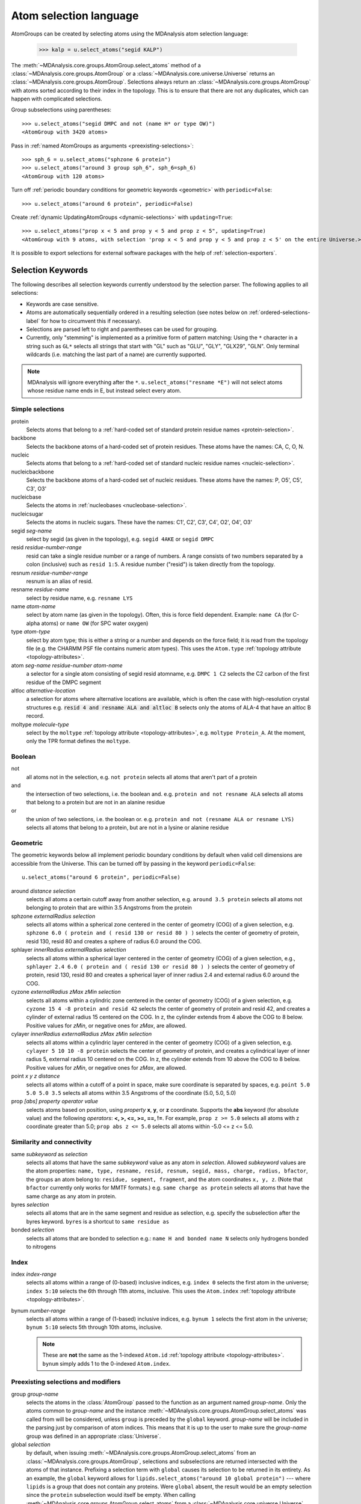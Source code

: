 .. -*- coding: utf-8 -*-
.. _selections:

=======================
Atom selection language
=======================

AtomGroups can be created by selecting atoms using the MDAnalysis atom selection language:

  >>> kalp = u.select_atoms("segid KALP")


The :meth:`~MDAnalysis.core.groups.AtomGroup.select_atoms` method of a
:class:`~MDAnalysis.core.groups.AtomGroup` or a
:class:`~MDAnalysis.core.universe.Universe` returns an
:class:`~MDAnalysis.core.groups.AtomGroup`. Selections always return an
:class:`~MDAnalysis.core.groups.AtomGroup` with atoms sorted according to their
index in the topology. This is to ensure that there are not any duplicates,
which can happen with complicated selections.

Group subselections using parentheses::

    >>> u.select_atoms("segid DMPC and not (name H* or type OW)")
    <AtomGroup with 3420 atoms>

Pass in :ref:`named AtomGroups as arguments <preexisting-selections>`::

    >>> sph_6 = u.select_atoms("sphzone 6 protein")
    >>> u.select_atoms("around 3 group sph_6", sph_6=sph_6)
    <AtomGroup with 120 atoms>

Turn off :ref:`periodic boundary conditions for geometric keywords <geometric>` with ``periodic=False``::

    >>> u.select_atoms("around 6 protein", periodic=False)

Create :ref:`dynamic UpdatingAtomGroups <dynamic-selections>` with ``updating=True``::

    >>> u.select_atoms("prop x < 5 and prop y < 5 and prop z < 5", updating=True)
    <AtomGroup with 9 atoms, with selection 'prop x < 5 and prop y < 5 and prop z < 5' on the entire Universe.>

It is possible to export selections for external software
packages with the help of :ref:`selection-exporters`.

Selection Keywords
==================

The following describes all selection keywords currently understood by the
selection parser. The following applies to all selections:

* Keywords are case sensitive.
* Atoms are automatically sequentially ordered in a resulting selection (see
  notes below on :ref:`ordered-selections-label` for how to circumvent this if
  necessary).
* Selections are parsed left to right and parentheses can be used for
  grouping.
* Currently, only "stemming" is implemented as a primitive form of pattern
  matching: Using the ``*`` character in a string such as ``GL*`` selects
  all strings that start with "GL" such as "GLU", "GLY", "GLX29", "GLN". Only terminal wildcards (i.e. matching the last part of a name) are currently supported. 

.. note::

    MDAnalysis will ignore everything after the ``*``. ``u.select_atoms("resname *E")`` will not select atoms whose residue name ends in E, but instead select every atom.


Simple selections
-----------------

protein
    Selects atoms that belong to a :ref:`hard-coded set of standard protein residue names <protein-selection>`.

backbone
    Selects the backbone atoms of a hard-coded set of protein residues. These atoms have the names: CA, C, O, N.

nucleic
    Selects atoms that belong to a :ref:`hard-coded set of standard nucleic residue names <nucleic-selection>`.

nucleicbackbone
    Selects the backbone atoms of a hard-coded set of nucleic residues. These atoms have the names: P, O5', C5', C3', O3'

nucleicbase
    Selects the atoms in :ref:`nucleobases <nucleobase-selection>`.

nucleicsugar
    Selects the atoms in nucleic sugars. These have the names: C1', C2', C3', C4', O2', O4', O3'

segid *seg-name*
    select by segid (as given in the topology), e.g. ``segid 4AKE`` or
    ``segid DMPC``

resid *residue-number-range*
    resid can take a single residue number or a range of numbers. A range
    consists of two numbers separated by a colon (inclusive) such
    as ``resid 1:5``. A residue number ("resid") is taken directly from the
    topology.

resnum *residue-number-range*
    resnum is an alias of resid.

resname *residue-name*
    select by residue name, e.g. ``resname LYS``

name *atom-name*
    select by atom name (as given in the topology). Often, this is force
    field dependent. Example: ``name CA`` (for C-alpha atoms) or ``name
    OW`` (for SPC water oxygen)

type *atom-type*
    select by atom type; this is either a string or a number and depends on
    the force field; it is read from the topology file (e.g. the CHARMM PSF
    file contains numeric atom types). This uses the ``Atom.type`` :ref:`topology attribute <topology-attributes>`.

atom *seg-name residue-number atom-name*
    a selector for a single atom consisting of segid resid atomname,
    e.g. ``DMPC 1 C2`` selects the C2 carbon of the first residue of the
    DMPC segment

altloc *alternative-location*
    a selection for atoms where alternative locations are available, which is
    often the case with high-resolution crystal structures
    e.g. :code:`resid 4 and resname ALA and altloc B` selects only the atoms of ALA-4
    that have an altloc B record.

moltype *molecule-type*
    select by the ``moltype`` :ref:`topology attribute <topology-attributes>`, e.g. ``moltype Protein_A``. At the moment, only the TPR format defines the ``moltype``.

Boolean
-------

not
    all atoms not in the selection, e.g. ``not protein`` selects all atoms
    that aren't part of a protein

and
    the intersection of two selections, i.e. the boolean and. e.g. ``protein and not resname ALA`` selects all atoms that belong to a protein but are not in an alanine residue

or
    the union of two selections, i.e. the boolean or. e.g. ``protein and not (resname ALA or resname LYS)`` selects all atoms that belong to a protein, but are not in a lysine or alanine residue

.. _geometric:

Geometric
---------

The geometric keywords below all implement periodic boundary conditions by default when valid cell dimensions are accessible from the Universe. This can be turned off by passing in the keyword ``periodic=False``::

    u.select_atoms("around 6 protein", periodic=False)

around *distance selection*
    selects all atoms a certain cutoff away from another selection,
    e.g. ``around 3.5 protein`` selects all atoms not belonging to protein
    that are within 3.5 Angstroms from the protein

sphzone *externalRadius selection*
    selects all atoms within a spherical zone centered in the center of
    geometry (COG) of a given selection, e.g. ``sphzone 6.0 ( protein and (
    resid 130 or resid 80 ) )`` selects the center of geometry of protein,
    resid 130, resid 80 and creates a sphere of radius 6.0 around the COG.

sphlayer *innerRadius externalRadius selection*
    selects all atoms within a spherical layer centered in the center of
    geometry (COG) of a given selection, e.g., ``sphlayer 2.4 6.0 ( protein
    and ( resid 130 or resid 80 ) )`` selects the center of geometry of
    protein, resid 130, resid 80 and creates a spherical layer of inner
    radius 2.4 and external radius 6.0 around the COG.

cyzone *externalRadius zMax zMin selection*
    selects all atoms within a cylindric zone centered in the center of
    geometry (COG) of a given selection, e.g. ``cyzone 15 4 -8 protein and
    resid 42`` selects the center of geometry of protein and resid 42, and
    creates a cylinder of external radius 15 centered on the COG. In z, the
    cylinder extends from 4 above the COG to 8 below. Positive values for
    *zMin*, or negative ones for *zMax*, are allowed.

cylayer *innerRadius externalRadius zMax zMin selection*
    selects all atoms within a cylindric layer centered in the center of
    geometry (COG) of a given selection, e.g. ``cylayer 5 10 10 -8
    protein`` selects the center of geometry of protein, and creates a
    cylindrical layer of inner radius 5, external radius 10 centered on the
    COG. In z, the cylinder extends from 10 above the COG to 8
    below. Positive values for *zMin*, or negative ones for *zMax*, are
    allowed.

point *x y z distance*
    selects all atoms within a cutoff of a point in space, make sure
    coordinate is separated by spaces, e.g. ``point 5.0 5.0 5.0 3.5``
    selects all atoms within 3.5 Angstroms of the coordinate (5.0, 5.0,
    5.0)

prop *[abs] property operator value*
    selects atoms based on position, using *property* **x**, **y**, or
    **z** coordinate. Supports the **abs** keyword (for absolute value) and
    the following *operators*: **<, >, <=, >=, ==, !=**. For example,
    ``prop z >= 5.0`` selects all atoms with z coordinate greater than 5.0;
    ``prop abs z <= 5.0`` selects all atoms within -5.0 <= z <= 5.0.


Similarity and connectivity
---------------------------

same *subkeyword* as *selection*
    selects all atoms that have the same *subkeyword* value as any atom in
    *selection*. Allowed *subkeyword* values are the atom properties: ``name,
    type, resname, resid, resnum, segid, mass, charge, radius, bfactor``, the
    groups an atom belong to: ``residue, segment, fragment``, and the atom
    coordinates ``x, y, z``. (Note that ``bfactor`` currently only works for MMTF formats.) e.g. ``same charge as protein`` selects all atoms that have the same charge as any atom in protein.

byres *selection*
    selects all atoms that are in the same segment and residue as selection,
    e.g. specify the subselection after the byres keyword.  ``byres`` is a
    shortcut to ``same residue as``

bonded *selection*
    selects all atoms that are bonded to selection
    e.g.: ``name H and bonded name N`` selects only hydrogens bonded to
    nitrogens

Index
-----
index *index-range*
    selects all atoms within a range of (0-based) inclusive indices,
    e.g. ``index 0`` selects the first atom in the universe; ``index 5:10``
    selects the 6th through 11th atoms, inclusive. This uses the ``Atom.index`` :ref:`topology attribute <topology-attributes>`.

bynum *number-range*
    selects all atoms within a range of (1-based) inclusive indices,
    e.g. ``bynum 1`` selects the first atom in the universe; ``bynum 5:10``
    selects 5th through 10th atoms, inclusive.

    .. note::

        These are **not** the same as the 1-indexed ``Atom.id`` :ref:`topology attribute <topology-attributes>`. ``bynum`` simply adds 1 to the 0-indexed ``Atom.index``.


.. _preexisting-selections:

Preexisting selections and modifiers
------------------------------------

group `group-name`
    selects the atoms in the :class:`AtomGroup` passed to the function as an
    argument named `group-name`. Only the atoms common to `group-name` and the
    instance :meth:`~MDAnalysis.core.groups.AtomGroup.select_atoms` was called
    from will be considered, unless ``group`` is preceded by the ``global``
    keyword. `group-name` will be included in the parsing just by comparison of
    atom indices. This means that it is up to the user to make sure the
    `group-name` group was defined in an appropriate :class:`Universe`.

global *selection*
    by default, when issuing
    :meth:`~MDAnalysis.core.groups.AtomGroup.select_atoms` from an
    :class:`~MDAnalysis.core.groups.AtomGroup`, selections and subselections
    are returned intersected with the atoms of that instance.  Prefixing a
    selection term with ``global`` causes its selection to be returned in its
    entirety.  As an example, the ``global`` keyword allows for
    ``lipids.select_atoms("around 10 global protein")`` --- where ``lipids`` is
    a group that does not contain any proteins. Were ``global`` absent, the
    result would be an empty selection since the ``protein`` subselection would
    itself be empty.  When calling
    :meth:`~MDAnalysis.core.groups.AtomGroup.select_atoms` from a
    :class:`~MDAnalysis.core.universe.Universe`, ``global`` is ignored.


.. _dynamic-selections:

Dynamic selections
==================

By default :meth:`~MDAnalysis.core.groups.AtomGroup.select_atoms` returns an
:class:`~MDAnalysis.core.groups.AtomGroup`, in which the list of atoms is
constant across trajectory frame changes. If
:meth:`~MDAnalysis.core.groups.AtomGroup.select_atoms` is invoked with named
argument ``updating`` set to ``True``, an
:class:`~MDAnalysis.core.groups.UpdatingAtomGroup` instance will be returned
instead. It behaves just like an :class:`~MDAnalysis.core.groups.AtomGroup`
object, with the difference that the selection expressions are re-evaluated
every time the trajectory frame changes (this happens lazily, only when the
:class:`~MDAnalysis.core.groups.UpdatingAtomGroup` object is accessed so that
there is no redundant updating going on)::

    # A dynamic selection of corner atoms:
    >>> ag_updating = universe.select_atoms("prop x < 5 and prop y < 5 and prop z < 5", updating=True)
    >>> ag_updating
    <UpdatingAtomGroup with 9 atoms>
    >>> universe.trajectory.next()
    >>> ag_updating
    <UpdatingAtomGroup with 14 atoms>

Using the ``group`` selection keyword for
:ref:`preexisting selections < preexisting-selections>`, one can
make updating selections depend on
:class:`~MDAnalysis.core.groups.AtomGroup`, or even other
:class:`~MDAnalysis.core.groups.UpdatingAtomGroup`, instances.
Likewise, making an updating selection from an already updating group will
cause later updates to also reflect the updating of the base group::

    >>> chained_ag_updating = ag_updating.select_atoms("resid 1:1000", updating=True)
    >>> chained_ag_updating
    <UpdatingAtomGroup with 3 atoms>
    >>> universe.trajectory.next()
    >>> chained_ag_updating
    <UpdatingAtomGroup with 7 atoms>

Finally, a non-updating selection or a slicing/addition operation made on an
:class:`~MDAnalysis.core.groups.UpdatingAtomGroup` will return a static
:class:`~MDAnalysis.core.groups.AtomGroup`, which will no longer update
across frames::

    >>> static_ag = ag_updating.select_atoms("resid 1:1000")
    >>> static_ag
    <UpdatingAtomGroup with 3 atoms>
    >>> universe.trajectory.next()
    >>> static_ag
    <UpdatingAtomGroup with 3 atoms>

.. _ordered-selections-label:

Ordered selections
==================

:meth:`~MDAnalysis.core.groups.AtomGroup.select_atoms` sorts the atoms
in the :class:`~MDAnalysis.core.groups.AtomGroup` by atom index before
returning them (this is to eliminate possible duplicates in the
selection). If the ordering of atoms is crucial (for instance when
describing angles or dihedrals) or if duplicate atoms are required
then one has to concatenate multiple AtomGroups, which does not sort
them.

The most straightforward way to concatenate two AtomGroups is by using the
``+`` operator::
    >>> ordered = u.select_atoms("resid 3 and name CA") + u.select_atoms("resid 2 and name CA")
    >>> list(ordered)
    [<Atom 46: CA of type C of resname ILE, resid 3 and segid SYSTEM and altLoc >, <Atom 22: CA of type C of resname ARG, resid 2 and segid SYSTEM and altLoc >]

A shortcut is to provide *two or more* selections to
:meth:`~MDAnalysis.core.universe.Universe.select_atoms`, which then
does the concatenation automatically::
    >>> list(u.select_atoms("resid 3 and name CA", "resid 2 and name CA"))
    [<Atom 46: CA of type C of resname ILE, resid 3 and segid SYSTEM and altLoc >, <Atom 22: CA of type C of resname ARG, resid 2 and segid SYSTEM and altLoc >]

Just for comparison to show that a single selection string does not
work as one might expect::
    >>> list(u.select_atoms("(resid 3 or resid 2) and name CA"))
    [<Atom 22: CA of type C of resname ARG, resid 2 and segid SYSTEM and altLoc >, <Atom 46: CA of type C of resname ILE, resid 3 and segid SYSTEM and altLoc >]


